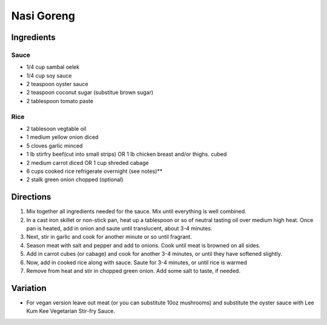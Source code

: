 Nasi Goreng
===========

Ingredients
-----------

Sauce
^^^^^

- 1/4 cup sambal oelek 
- 1/4 cup soy sauce 
- 2 teaspoon oyster sauce
- 2 teaspoon coconut sugar (substitue brown sugar)
- 2 tablespoon tomato paste

Rice
^^^^

- 2 tablesoon vegtable oil
- 1 medium yellow onion diced
- 5 cloves garlic minced
- 1 lb stirfry beef(cut into small strips) OR 1 lb chicken breast and/or thighs. cubed
- 2 medium carrot diced OR 1 cup shreded cabage
- 6 cups cooked rice refrigerate overnight (see notes)**
- 2 stalk green onion chopped (optional)

Directions
----------

1. Mix together all ingredients needed for the sauce. Mix until everything is
   well combined.
2. In a cast iron skillet or non-stick pan, heat up a tablespoon or so of
   neutral tasting oil over medium high heat. Once pan is heated, add in
   onion and saute until translucent, about 3-4 minutes.
3. Next, stir in garlic and cook for another minute or so until fragrant.
4. Season meat with salt and pepper and add to onions.  Cook until meat is
   browned on all sides.
5. Add in carrot cubes (or cabage) and cook for another 3-4 minutes, or until
   they have softened slightly.
6. Now, add in cooked rice along with sauce. Saute for 3-4 minutes, or until rice is warmed
7. Remove from heat and stir in chopped green onion. Add some salt to taste, if needed.

Variation
---------

* For vegan version leave out meat (or you can substitute 10oz mushrooms) 
  and substitute the oyster sauce with Lee Kum Kee Vegetarian Stir-fry Sauce.